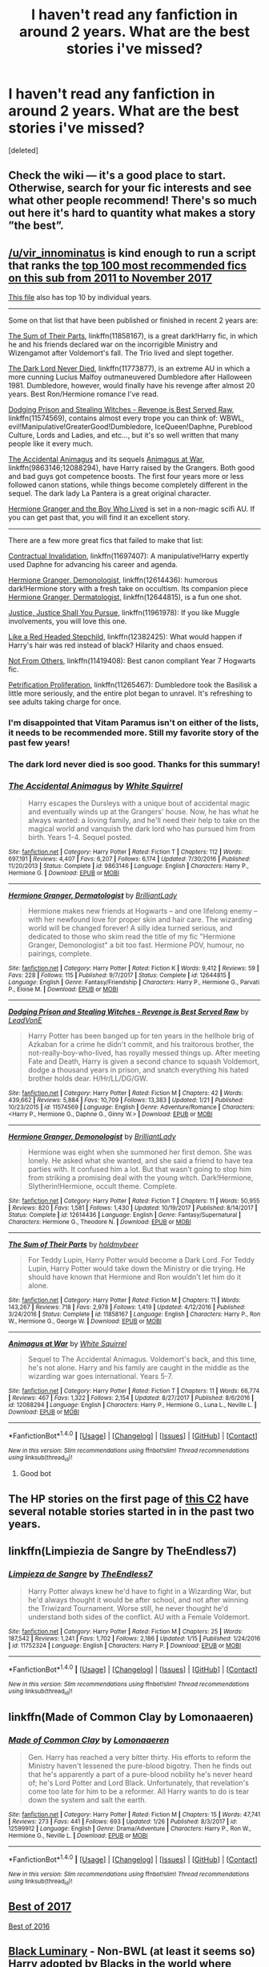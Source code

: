#+TITLE: I haven't read any fanfiction in around 2 years. What are the best stories i've missed?

* I haven't read any fanfiction in around 2 years. What are the best stories i've missed?
:PROPERTIES:
:Score: 85
:DateUnix: 1518913972.0
:DateShort: 2018-Feb-18
:END:
[deleted]


** Check the wiki --- it's a good place to start. Otherwise, search for your fic interests and see what other people recommend! There's so much out here it's hard to quantity what makes a story ”the best”.
:PROPERTIES:
:Author: the-phony-pony
:Score: 17
:DateUnix: 1518915520.0
:DateShort: 2018-Feb-18
:END:


** [[/u/vir_innominatus]] is kind enough to run a script that ranks the [[https://docs.google.com/spreadsheets/d/169NVDxmtgDuwB7O1rZenT_WfKWTJqs-k-cdxd37xHWw/edit#gid=00][top 100 most recommended fics on this sub from 2011 to November 2017]]

[[https://docs.google.com/spreadsheets/d/1RlWrlHvaHc9jVkI5kkcWuIZ3hEmwY_08fNdcUPHyeY0/edit#gid=2086651006][This file]] also has top 10 by individual years.

--------------

Some on that list that have been published or finished in recent 2 years are:

[[https://www.fanfiction.net/s/11858167][The Sum of Their Parts]], linkffn(11858167), is a great dark!Harry fic, in which he and his friends declared war on the incorrigible Ministry and Wizengamot after Voldemort's fall. The Trio lived and slept together.

[[https://www.fanfiction.net/s/11773877][The Dark Lord Never Died]], linkffn(11773877), is an extreme AU in which a more cunning Lucius Malfoy outmaneuvered Dumbledore after Halloween 1981. Dumbledore, however, would finally have his revenge after almost 20 years. Best Ron/Hermione romance I've read.

[[https://www.fanfiction.net/s/11574569][Dodging Prison and Stealing Witches - Revenge is Best Served Raw]], linkffn(11574569), contains almost every trope you can think of: WBWL, evil!Manipulative!GreaterGood!Dumbledore, IceQueen!Daphne, Pureblood Culture, Lords and Ladies, and etc..., but it's so well written that many people like it every much.

[[https://www.fanfiction.net/s/9863146][The Accidental Animagus]] and its sequels [[https://www.fanfiction.net/s/12088294/1/Animagus-at-War][Animagus at War]], linkffn(9863146;12088294), have Harry raised by the Grangers. Both good and bad guys got competence boosts. The first four years more or less followed canon stations, while things become completely different in the sequel. The dark lady La Pantera is a great original character.

[[https://www.tthfanfic.org/Story-30822][Hermione Granger and the Boy Who Lived]] is set in a non-magic scifi AU. If you can get past that, you will find it an excellent story.

--------------

There are a few more great fics that failed to make that list:

[[https://www.fanfiction.net/s/11697407/1/Contractual-Invalidation][Contractual Invalidation]], linkffn(11697407): A manipulative!Harry expertly used Daphne for advancing his career and agenda.

[[https://www.fanfiction.net/s/12614436/1/Hermione-Granger-Demonologist][Hermione Granger, Demonologist]], linkffn(12614436): humorous dark!Hermione story with a fresh take on occultism. Its companion piece [[https://www.fanfiction.net/s/12644815/1/Hermione-Granger-Dermatologist][Hermione Granger, Dermatologist]], linkffn(12644815), is a fun one shot.

[[https://www.fanfiction.net/s/11961978/1/Justice-Justice-Shall-You-Pursue][Justice, Justice Shall You Pursue]], linkffn(11961978): If you like Muggle involvements, you will love this one.

[[https://www.fanfiction.net/s/12382425/1/Like-a-Red-Headed-Stepchild][Like a Red Headed Stepchild]], linkffn(12382425): What would happen if Harry's hair was red instead of black? Hilarity and chaos ensued.

[[https://www.fanfiction.net/s/11419408/1/Not-From-Others][Not From Others]], linkffn(11419408): Best canon compliant Year 7 Hogwarts fic.

[[https://www.fanfiction.net/s/11265467/1/Petrification-Proliferation][Petrification Proliferation]], linkffn(11265467): Dumbledore took the Basilisk a little more seriously, and the entire plot began to unravel. It's refreshing to see adults taking charge for once.
:PROPERTIES:
:Author: InquisitorCOC
:Score: 27
:DateUnix: 1518922453.0
:DateShort: 2018-Feb-18
:END:

*** I'm disappointed that Vitam Paramus isn't on either of the lists, it needs to be recommended more. Still my favorite story of the past few years!
:PROPERTIES:
:Author: keroblade
:Score: 5
:DateUnix: 1518933710.0
:DateShort: 2018-Feb-18
:END:


*** The dark lord never died is soo good. Thanks for this summary!
:PROPERTIES:
:Author: jenesaisquoi
:Score: 3
:DateUnix: 1518925472.0
:DateShort: 2018-Feb-18
:END:


*** [[http://www.fanfiction.net/s/9863146/1/][*/The Accidental Animagus/*]] by [[https://www.fanfiction.net/u/5339762/White-Squirrel][/White Squirrel/]]

#+begin_quote
  Harry escapes the Dursleys with a unique bout of accidental magic and eventually winds up at the Grangers' house. Now, he has what he always wanted: a loving family, and he'll need their help to take on the magical world and vanquish the dark lord who has pursued him from birth. Years 1-4. Sequel posted.
#+end_quote

^{/Site/: [[http://www.fanfiction.net/][fanfiction.net]] *|* /Category/: Harry Potter *|* /Rated/: Fiction T *|* /Chapters/: 112 *|* /Words/: 697,191 *|* /Reviews/: 4,407 *|* /Favs/: 6,207 *|* /Follows/: 6,174 *|* /Updated/: 7/30/2016 *|* /Published/: 11/20/2013 *|* /Status/: Complete *|* /id/: 9863146 *|* /Language/: English *|* /Characters/: Harry P., Hermione G. *|* /Download/: [[http://www.ff2ebook.com/old/ffn-bot/index.php?id=9863146&source=ff&filetype=epub][EPUB]] or [[http://www.ff2ebook.com/old/ffn-bot/index.php?id=9863146&source=ff&filetype=mobi][MOBI]]}

--------------

[[http://www.fanfiction.net/s/12644815/1/][*/Hermione Granger, Dermatologist/*]] by [[https://www.fanfiction.net/u/6872861/BrilliantLady][/BrilliantLady/]]

#+begin_quote
  Hermione makes new friends at Hogwarts -- and one lifelong enemy -- with her newfound love for proper skin and hair care. The wizarding world will be changed forever! A silly idea turned serious, and dedicated to those who skim read the title of my fic "Hermione Granger, Demonologist" a bit too fast. Hermione POV, humour, no pairings, complete.
#+end_quote

^{/Site/: [[http://www.fanfiction.net/][fanfiction.net]] *|* /Category/: Harry Potter *|* /Rated/: Fiction K *|* /Words/: 9,412 *|* /Reviews/: 59 *|* /Favs/: 228 *|* /Follows/: 115 *|* /Published/: 9/7/2017 *|* /Status/: Complete *|* /id/: 12644815 *|* /Language/: English *|* /Genre/: Fantasy/Friendship *|* /Characters/: Harry P., Hermione G., Parvati P., Eloise M. *|* /Download/: [[http://www.ff2ebook.com/old/ffn-bot/index.php?id=12644815&source=ff&filetype=epub][EPUB]] or [[http://www.ff2ebook.com/old/ffn-bot/index.php?id=12644815&source=ff&filetype=mobi][MOBI]]}

--------------

[[http://www.fanfiction.net/s/11574569/1/][*/Dodging Prison and Stealing Witches - Revenge is Best Served Raw/*]] by [[https://www.fanfiction.net/u/6791440/LeadVonE][/LeadVonE/]]

#+begin_quote
  Harry Potter has been banged up for ten years in the hellhole brig of Azkaban for a crime he didn't commit, and his traitorous brother, the not-really-boy-who-lived, has royally messed things up. After meeting Fate and Death, Harry is given a second chance to squash Voldemort, dodge a thousand years in prison, and snatch everything his hated brother holds dear. H/Hr/LL/DG/GW.
#+end_quote

^{/Site/: [[http://www.fanfiction.net/][fanfiction.net]] *|* /Category/: Harry Potter *|* /Rated/: Fiction M *|* /Chapters/: 42 *|* /Words/: 439,662 *|* /Reviews/: 5,884 *|* /Favs/: 10,709 *|* /Follows/: 13,383 *|* /Updated/: 1/21 *|* /Published/: 10/23/2015 *|* /id/: 11574569 *|* /Language/: English *|* /Genre/: Adventure/Romance *|* /Characters/: <Harry P., Hermione G., Daphne G., Ginny W.> *|* /Download/: [[http://www.ff2ebook.com/old/ffn-bot/index.php?id=11574569&source=ff&filetype=epub][EPUB]] or [[http://www.ff2ebook.com/old/ffn-bot/index.php?id=11574569&source=ff&filetype=mobi][MOBI]]}

--------------

[[http://www.fanfiction.net/s/12614436/1/][*/Hermione Granger, Demonologist/*]] by [[https://www.fanfiction.net/u/6872861/BrilliantLady][/BrilliantLady/]]

#+begin_quote
  Hermione was eight when she summoned her first demon. She was lonely. He asked what she wanted, and she said a friend to have tea parties with. It confused him a lot. But that wasn't going to stop him from striking a promising deal with the young witch. Dark!Hermione, Slytherin!Hermione, occult theme. Complete.
#+end_quote

^{/Site/: [[http://www.fanfiction.net/][fanfiction.net]] *|* /Category/: Harry Potter *|* /Rated/: Fiction T *|* /Chapters/: 11 *|* /Words/: 50,955 *|* /Reviews/: 820 *|* /Favs/: 1,581 *|* /Follows/: 1,430 *|* /Updated/: 10/19/2017 *|* /Published/: 8/14/2017 *|* /Status/: Complete *|* /id/: 12614436 *|* /Language/: English *|* /Genre/: Fantasy/Supernatural *|* /Characters/: Hermione G., Theodore N. *|* /Download/: [[http://www.ff2ebook.com/old/ffn-bot/index.php?id=12614436&source=ff&filetype=epub][EPUB]] or [[http://www.ff2ebook.com/old/ffn-bot/index.php?id=12614436&source=ff&filetype=mobi][MOBI]]}

--------------

[[http://www.fanfiction.net/s/11858167/1/][*/The Sum of Their Parts/*]] by [[https://www.fanfiction.net/u/7396284/holdmybeer][/holdmybeer/]]

#+begin_quote
  For Teddy Lupin, Harry Potter would become a Dark Lord. For Teddy Lupin, Harry Potter would take down the Ministry or die trying. He should have known that Hermione and Ron wouldn't let him do it alone.
#+end_quote

^{/Site/: [[http://www.fanfiction.net/][fanfiction.net]] *|* /Category/: Harry Potter *|* /Rated/: Fiction M *|* /Chapters/: 11 *|* /Words/: 143,267 *|* /Reviews/: 718 *|* /Favs/: 2,978 *|* /Follows/: 1,419 *|* /Updated/: 4/12/2016 *|* /Published/: 3/24/2016 *|* /Status/: Complete *|* /id/: 11858167 *|* /Language/: English *|* /Characters/: Harry P., Ron W., Hermione G., George W. *|* /Download/: [[http://www.ff2ebook.com/old/ffn-bot/index.php?id=11858167&source=ff&filetype=epub][EPUB]] or [[http://www.ff2ebook.com/old/ffn-bot/index.php?id=11858167&source=ff&filetype=mobi][MOBI]]}

--------------

[[http://www.fanfiction.net/s/12088294/1/][*/Animagus at War/*]] by [[https://www.fanfiction.net/u/5339762/White-Squirrel][/White Squirrel/]]

#+begin_quote
  Sequel to The Accidental Animagus. Voldemort's back, and this time, he's not alone. Harry and his family are caught in the middle as the wizarding war goes international. Years 5-7.
#+end_quote

^{/Site/: [[http://www.fanfiction.net/][fanfiction.net]] *|* /Category/: Harry Potter *|* /Rated/: Fiction T *|* /Chapters/: 11 *|* /Words/: 66,774 *|* /Reviews/: 467 *|* /Favs/: 1,322 *|* /Follows/: 2,154 *|* /Updated/: 8/27/2017 *|* /Published/: 8/6/2016 *|* /id/: 12088294 *|* /Language/: English *|* /Characters/: Harry P., Hermione G., Luna L., Neville L. *|* /Download/: [[http://www.ff2ebook.com/old/ffn-bot/index.php?id=12088294&source=ff&filetype=epub][EPUB]] or [[http://www.ff2ebook.com/old/ffn-bot/index.php?id=12088294&source=ff&filetype=mobi][MOBI]]}

--------------

*FanfictionBot*^{1.4.0} *|* [[[https://github.com/tusing/reddit-ffn-bot/wiki/Usage][Usage]]] | [[[https://github.com/tusing/reddit-ffn-bot/wiki/Changelog][Changelog]]] | [[[https://github.com/tusing/reddit-ffn-bot/issues/][Issues]]] | [[[https://github.com/tusing/reddit-ffn-bot/][GitHub]]] | [[[https://www.reddit.com/message/compose?to=tusing][Contact]]]

^{/New in this version: Slim recommendations using/ ffnbot!slim! /Thread recommendations using/ linksub(thread_id)!}
:PROPERTIES:
:Author: FanfictionBot
:Score: 1
:DateUnix: 1518922472.0
:DateShort: 2018-Feb-18
:END:

**** Good bot
:PROPERTIES:
:Author: Knives4Bullets
:Score: 1
:DateUnix: 1518964637.0
:DateShort: 2018-Feb-18
:END:


** The HP stories on the first page of [[https://www.fanfiction.net/community/Good-Stuff-Edited-by-Perspicacity/93584/99/2/1/0/0/0/0/][this C2]] have several notable stories started in in the past two years.
:PROPERTIES:
:Author: __Pers
:Score: 4
:DateUnix: 1518974062.0
:DateShort: 2018-Feb-18
:END:


** linkffn(Limpiezia de Sangre by TheEndless7)
:PROPERTIES:
:Score: 8
:DateUnix: 1518964341.0
:DateShort: 2018-Feb-18
:END:

*** [[http://www.fanfiction.net/s/11752324/1/][*/Limpieza de Sangre/*]] by [[https://www.fanfiction.net/u/2638737/TheEndless7][/TheEndless7/]]

#+begin_quote
  Harry Potter always knew he'd have to fight in a Wizarding War, but he'd always thought it would be after school, and not after winning the Triwizard Tournament. Worse still, he never thought he'd understand both sides of the conflict. AU with a Female Voldemort.
#+end_quote

^{/Site/: [[http://www.fanfiction.net/][fanfiction.net]] *|* /Category/: Harry Potter *|* /Rated/: Fiction M *|* /Chapters/: 25 *|* /Words/: 187,542 *|* /Reviews/: 1,241 *|* /Favs/: 1,702 *|* /Follows/: 2,186 *|* /Updated/: 1/15 *|* /Published/: 1/24/2016 *|* /id/: 11752324 *|* /Language/: English *|* /Characters/: Harry P. *|* /Download/: [[http://www.ff2ebook.com/old/ffn-bot/index.php?id=11752324&source=ff&filetype=epub][EPUB]] or [[http://www.ff2ebook.com/old/ffn-bot/index.php?id=11752324&source=ff&filetype=mobi][MOBI]]}

--------------

*FanfictionBot*^{1.4.0} *|* [[[https://github.com/tusing/reddit-ffn-bot/wiki/Usage][Usage]]] | [[[https://github.com/tusing/reddit-ffn-bot/wiki/Changelog][Changelog]]] | [[[https://github.com/tusing/reddit-ffn-bot/issues/][Issues]]] | [[[https://github.com/tusing/reddit-ffn-bot/][GitHub]]] | [[[https://www.reddit.com/message/compose?to=tusing][Contact]]]

^{/New in this version: Slim recommendations using/ ffnbot!slim! /Thread recommendations using/ linksub(thread_id)!}
:PROPERTIES:
:Author: FanfictionBot
:Score: 2
:DateUnix: 1518964351.0
:DateShort: 2018-Feb-18
:END:


** linkffn(Made of Common Clay by Lomonaaeren)
:PROPERTIES:
:Author: tiredandunderwhelmed
:Score: 4
:DateUnix: 1518965252.0
:DateShort: 2018-Feb-18
:END:

*** [[http://www.fanfiction.net/s/12599912/1/][*/Made of Common Clay/*]] by [[https://www.fanfiction.net/u/1265079/Lomonaaeren][/Lomonaaeren/]]

#+begin_quote
  Gen. Harry has reached a very bitter thirty. His efforts to reform the Ministry haven't lessened the pure-blood bigotry. Then he finds out that he's apparently a part of a pure-blood nobility he's never heard of; he's Lord Potter and Lord Black. Unfortunately, that revelation's come too late for him to be a reformer. All Harry wants to do is tear down the system and salt the earth.
#+end_quote

^{/Site/: [[http://www.fanfiction.net/][fanfiction.net]] *|* /Category/: Harry Potter *|* /Rated/: Fiction M *|* /Chapters/: 15 *|* /Words/: 47,741 *|* /Reviews/: 273 *|* /Favs/: 441 *|* /Follows/: 693 *|* /Updated/: 1/26 *|* /Published/: 8/3/2017 *|* /id/: 12599912 *|* /Language/: English *|* /Genre/: Drama/Adventure *|* /Characters/: Harry P., Ron W., Hermione G., Neville L. *|* /Download/: [[http://www.ff2ebook.com/old/ffn-bot/index.php?id=12599912&source=ff&filetype=epub][EPUB]] or [[http://www.ff2ebook.com/old/ffn-bot/index.php?id=12599912&source=ff&filetype=mobi][MOBI]]}

--------------

*FanfictionBot*^{1.4.0} *|* [[[https://github.com/tusing/reddit-ffn-bot/wiki/Usage][Usage]]] | [[[https://github.com/tusing/reddit-ffn-bot/wiki/Changelog][Changelog]]] | [[[https://github.com/tusing/reddit-ffn-bot/issues/][Issues]]] | [[[https://github.com/tusing/reddit-ffn-bot/][GitHub]]] | [[[https://www.reddit.com/message/compose?to=tusing][Contact]]]

^{/New in this version: Slim recommendations using/ ffnbot!slim! /Thread recommendations using/ linksub(thread_id)!}
:PROPERTIES:
:Author: FanfictionBot
:Score: 2
:DateUnix: 1518965291.0
:DateShort: 2018-Feb-18
:END:


** [[https://www.reddit.com/r/HPfanfiction/comments/7j94yy/what_is_the_best_fanfictions_of_2017/][Best of 2017]]

[[https://www.reddit.com/r/HPfanfiction/comments/5ktkep/what_is_the_best_fanfiction_to_come_out_of_2016/][Best of 2016]]
:PROPERTIES:
:Author: Galzon
:Score: 7
:DateUnix: 1518917072.0
:DateShort: 2018-Feb-18
:END:


** [[https://www.fanfiction.net/s/12125300][Black Luminary]] - Non-BWL (at least it seems so) Harry adopted by Blacks in the world where some of the old pureblood families (Bones, Prewetts, etc.) made a power move after Grindelwald's defeat to get other old pureblood families (Blacks, Lestranges, Malfoys, etc.) out of the politics using protecting muggleborns' and half-bloods' rights as an excuse. Strong wordbuilding, slow pacing. In its second year, recently returned to weekly updates.

[[https://www.fanfiction.net/s/12417372][Old Blood]] - Harry Potter mixed with Arthurian legends. Pretty interesting so far, especially in terms of Harry's relationship with (female) Quirrel. Unfortunately after the initial quick burst of updates came silence.

And linkffn(Victoria Potter;Half-Blood Romantic)

ffnbot!directlinks
:PROPERTIES:
:Author: Satanniel
:Score: 5
:DateUnix: 1518957481.0
:DateShort: 2018-Feb-18
:END:

*** No Half-Blood Pimps, thank you.

ffnbot!refresh
:PROPERTIES:
:Author: Satanniel
:Score: 1
:DateUnix: 1518957950.0
:DateShort: 2018-Feb-18
:END:


*** [[http://www.fanfiction.net/s/12125300/1/][*/Black Luminary/*]] by [[https://www.fanfiction.net/u/8129173/YakAge][/YakAge/]]

#+begin_quote
  Power is a fickle mistress. You court her for centuries, nourish her, shelter her from those who are unworthy, and everything is as it should be. But then, she laughs, stabbing you in the back with cold daggers of reckoning. Still, the Blacks aren't overly discouraged. They've been at this dance longer than anyone else, they know one thing for certain: an old flame never dies. AU
#+end_quote

^{/Site/: [[http://www.fanfiction.net/][fanfiction.net]] *|* /Category/: Harry Potter *|* /Rated/: Fiction M *|* /Chapters/: 42 *|* /Words/: 308,437 *|* /Reviews/: 549 *|* /Favs/: 1,097 *|* /Follows/: 1,588 *|* /Updated/: 2/5 *|* /Published/: 8/29/2016 *|* /id/: 12125300 *|* /Language/: English *|* /Genre/: Adventure/Mystery *|* /Characters/: Harry P., Hermione G., Daphne G., Arcturus B. *|* /Download/: [[http://www.ff2ebook.com/old/ffn-bot/index.php?id=12125300&source=ff&filetype=epub][EPUB]] or [[http://www.ff2ebook.com/old/ffn-bot/index.php?id=12125300&source=ff&filetype=mobi][MOBI]]}

--------------

[[http://www.fanfiction.net/s/12713828/1/][*/Victoria Potter/*]] by [[https://www.fanfiction.net/u/883762/Taure][/Taure/]]

#+begin_quote
  Fem!Harry. Years 1-3 of Victoria Potter's adventures at Hogwarts. Magic, friendship, and boarding school life. Mostly canonical world but no canon rehash. No bashing.
#+end_quote

^{/Site/: [[http://www.fanfiction.net/][fanfiction.net]] *|* /Category/: Harry Potter *|* /Rated/: Fiction T *|* /Chapters/: 6 *|* /Words/: 27,871 *|* /Reviews/: 85 *|* /Favs/: 300 *|* /Follows/: 495 *|* /Updated/: 1/27 *|* /Published/: 11/4/2017 *|* /id/: 12713828 *|* /Language/: English *|* /Genre/: Friendship *|* /Characters/: Harry P., Pansy P., Susan B., Daphne G. *|* /Download/: [[http://www.ff2ebook.com/old/ffn-bot/index.php?id=12713828&source=ff&filetype=epub][EPUB]] or [[http://www.ff2ebook.com/old/ffn-bot/index.php?id=12713828&source=ff&filetype=mobi][MOBI]]}

--------------

[[http://www.fanfiction.net/s/12417372/1/][*/Old Blood/*]] by [[https://www.fanfiction.net/u/1334247/Oil-on-Canvas][/Oil on Canvas/]]

#+begin_quote
  The Battle of Camlann never happened, thus the legacy of Arthur lives on. The blood of the founders still walk the halls of Hogwarts, while ancient enemies clash to this day. Years later, Harry Potter wakes up a stranger in a strange world. Between over competitive house relations and never ending mysterious plots, he must struggle to find the truth about that fated Halloween. AU
#+end_quote

^{/Site/: [[http://www.fanfiction.net/][fanfiction.net]] *|* /Category/: Harry Potter *|* /Rated/: Fiction T *|* /Chapters/: 11 *|* /Words/: 74,090 *|* /Reviews/: 62 *|* /Favs/: 159 *|* /Follows/: 251 *|* /Updated/: 10/11/2017 *|* /Published/: 3/23/2017 *|* /id/: 12417372 *|* /Language/: English *|* /Genre/: Adventure *|* /Characters/: Harry P., Ron W., Hermione G., Daphne G. *|* /Download/: [[http://www.ff2ebook.com/old/ffn-bot/index.php?id=12417372&source=ff&filetype=epub][EPUB]] or [[http://www.ff2ebook.com/old/ffn-bot/index.php?id=12417372&source=ff&filetype=mobi][MOBI]]}

--------------

[[http://www.fanfiction.net/s/12627473/1/][*/The Half-Blood Romantic/*]] by [[https://www.fanfiction.net/u/2303164/Sophprosyne][/Sophprosyne/]]

#+begin_quote
  There's nobody like her. She's smart, beautiful, and witty. Unfortunately for Harry, she's also engaged. When Fleur Delacour returns to Hogwarts to help prepare for the war against Voldemort, Harry has to manage an uneasy balance between the demands of the war and the demands of the heart. Harry/Fleur during HBP.
#+end_quote

^{/Site/: [[http://www.fanfiction.net/][fanfiction.net]] *|* /Category/: Harry Potter *|* /Rated/: Fiction M *|* /Chapters/: 8 *|* /Words/: 87,021 *|* /Reviews/: 407 *|* /Favs/: 1,111 *|* /Follows/: 1,754 *|* /Updated/: 5h *|* /Published/: 8/24/2017 *|* /id/: 12627473 *|* /Language/: English *|* /Genre/: Romance/Drama *|* /Characters/: <Harry P., Fleur D.> *|* /Download/: [[http://www.ff2ebook.com/old/ffn-bot/index.php?id=12627473&source=ff&filetype=epub][EPUB]] or [[http://www.ff2ebook.com/old/ffn-bot/index.php?id=12627473&source=ff&filetype=mobi][MOBI]]}

--------------

*FanfictionBot*^{1.4.0} *|* [[[https://github.com/tusing/reddit-ffn-bot/wiki/Usage][Usage]]] | [[[https://github.com/tusing/reddit-ffn-bot/wiki/Changelog][Changelog]]] | [[[https://github.com/tusing/reddit-ffn-bot/issues/][Issues]]] | [[[https://github.com/tusing/reddit-ffn-bot/][GitHub]]] | [[[https://www.reddit.com/message/compose?to=tusing][Contact]]]

^{/New in this version: Slim recommendations using/ ffnbot!slim! /Thread recommendations using/ linksub(thread_id)!}
:PROPERTIES:
:Author: FanfictionBot
:Score: 1
:DateUnix: 1518958235.0
:DateShort: 2018-Feb-18
:END:


** Try God's Eye by Todeswind and it's Sequel and spinoffs. It's a fun bit of writing.
:PROPERTIES:
:Author: PBlueKan
:Score: 2
:DateUnix: 1518939242.0
:DateShort: 2018-Feb-18
:END:


** linkffn(12304702)

linkffn(12386916)

linkffn(12698097)

linkffn(12026429)
:PROPERTIES:
:Author: bupomo
:Score: 2
:DateUnix: 1518993009.0
:DateShort: 2018-Feb-19
:END:

*** [[http://www.fanfiction.net/s/12304702/1/][*/Red Right Hand/*]] by [[https://www.fanfiction.net/u/1876812/Nautical-Paramour][/Nautical Paramour/]]

#+begin_quote
  The war didn't end when Harry and Voldemort fell. Hermione refuses to feel helpless any longer, and goes back in time to remove the scar that an unloved Tom Riddle left on the wizarding world. Tangled in the pureblood sphere, will Hermione just become another cog in Tom Riddle's plans? Final pairing is a secret! But not a Tomione. Lestrange OC. Parent!Hermione Child!Tom. COMPLETE!
#+end_quote

^{/Site/: [[http://www.fanfiction.net/][fanfiction.net]] *|* /Category/: Harry Potter *|* /Rated/: Fiction M *|* /Chapters/: 45 *|* /Words/: 156,878 *|* /Reviews/: 2,338 *|* /Favs/: 1,219 *|* /Follows/: 1,275 *|* /Updated/: 7/3/2017 *|* /Published/: 1/2/2017 *|* /Status/: Complete *|* /id/: 12304702 *|* /Language/: English *|* /Genre/: Drama/Romance *|* /Characters/: Hermione G., Tom R. Jr., OC, Cygnus B. *|* /Download/: [[http://www.ff2ebook.com/old/ffn-bot/index.php?id=12304702&source=ff&filetype=epub][EPUB]] or [[http://www.ff2ebook.com/old/ffn-bot/index.php?id=12304702&source=ff&filetype=mobi][MOBI]]}

--------------

[[http://www.fanfiction.net/s/12698097/1/][*/The Inglorious Wonder Woman/*]] by [[https://www.fanfiction.net/u/3930972/bulelo][/bulelo/]]

#+begin_quote
  You came, you saw, you survived. But at the end of the day, you're still children. It doesn't matter how many battles you've won, how many Dark Lords have been triumphed, or how many personal travesties become medals of honor. You deserve better; the Sun is out now. [mermaid!SI/OC, many odd couples]
#+end_quote

^{/Site/: [[http://www.fanfiction.net/][fanfiction.net]] *|* /Category/: Harry Potter *|* /Rated/: Fiction T *|* /Chapters/: 4 *|* /Words/: 17,954 *|* /Reviews/: 32 *|* /Favs/: 54 *|* /Follows/: 78 *|* /Updated/: 19h *|* /Published/: 10/22/2017 *|* /id/: 12698097 *|* /Language/: English *|* /Genre/: Friendship/Hurt/Comfort *|* /Characters/: Harry P., Cho C., Neville L., OC *|* /Download/: [[http://www.ff2ebook.com/old/ffn-bot/index.php?id=12698097&source=ff&filetype=epub][EPUB]] or [[http://www.ff2ebook.com/old/ffn-bot/index.php?id=12698097&source=ff&filetype=mobi][MOBI]]}

--------------

[[http://www.fanfiction.net/s/12386916/1/][*/They Didn't Know We Were Seeds/*]] by [[https://www.fanfiction.net/u/5563156/LucyLuna][/LucyLuna/]]

#+begin_quote
  ' I'm not dead,' is his first thought upon waking. His next thought, after opening his eyes and seeing the mold-blackened ceiling of his childhood bedroom, is, 'What the bloody--' He touches his neck. It's whole, slender -- like a child's throat -- and just as smooth. His third, and final thought before the banging at his door starts, is: 'Did any of it happen at all? ' Time-Travel.
#+end_quote

^{/Site/: [[http://www.fanfiction.net/][fanfiction.net]] *|* /Category/: Harry Potter *|* /Rated/: Fiction M *|* /Chapters/: 76 *|* /Words/: 169,810 *|* /Reviews/: 1,330 *|* /Favs/: 664 *|* /Follows/: 1,139 *|* /Updated/: 1/29 *|* /Published/: 2/28/2017 *|* /id/: 12386916 *|* /Language/: English *|* /Genre/: Friendship/Mystery *|* /Characters/: Lily Evans P., Severus S., OC, Marauders *|* /Download/: [[http://www.ff2ebook.com/old/ffn-bot/index.php?id=12386916&source=ff&filetype=epub][EPUB]] or [[http://www.ff2ebook.com/old/ffn-bot/index.php?id=12386916&source=ff&filetype=mobi][MOBI]]}

--------------

[[http://www.fanfiction.net/s/12026429/1/][*/Chris Pettigrew and the No-Refund Policy/*]] by [[https://www.fanfiction.net/u/2059639/Cookie-Krisp][/Cookie Krisp/]]

#+begin_quote
  One day, Christopher died and woke up as everyone's favorite character-Peter Pettigrew. "Don't suppose there's a return policy on this kind of thing? 'Cause...I think I want a refund." With Christopher as Peter, how much will change? Semi-SI(Self Insert)/OC. Marauders-Era. undecided pairing, slash, m/m, m/f, bi, multi-shippings
#+end_quote

^{/Site/: [[http://www.fanfiction.net/][fanfiction.net]] *|* /Category/: Harry Potter *|* /Rated/: Fiction M *|* /Chapters/: 8 *|* /Words/: 34,484 *|* /Reviews/: 225 *|* /Favs/: 417 *|* /Follows/: 544 *|* /Updated/: 12/31/2017 *|* /Published/: 6/30/2016 *|* /id/: 12026429 *|* /Language/: English *|* /Genre/: Drama/Humor *|* /Characters/: Sirius B., Peter P., OC, Marauders *|* /Download/: [[http://www.ff2ebook.com/old/ffn-bot/index.php?id=12026429&source=ff&filetype=epub][EPUB]] or [[http://www.ff2ebook.com/old/ffn-bot/index.php?id=12026429&source=ff&filetype=mobi][MOBI]]}

--------------

*FanfictionBot*^{1.4.0} *|* [[[https://github.com/tusing/reddit-ffn-bot/wiki/Usage][Usage]]] | [[[https://github.com/tusing/reddit-ffn-bot/wiki/Changelog][Changelog]]] | [[[https://github.com/tusing/reddit-ffn-bot/issues/][Issues]]] | [[[https://github.com/tusing/reddit-ffn-bot/][GitHub]]] | [[[https://www.reddit.com/message/compose?to=tusing][Contact]]]

^{/New in this version: Slim recommendations using/ ffnbot!slim! /Thread recommendations using/ linksub(thread_id)!}
:PROPERTIES:
:Author: FanfictionBot
:Score: 2
:DateUnix: 1518993023.0
:DateShort: 2018-Feb-19
:END:


** [removed]
:PROPERTIES:
:Score: -3
:DateUnix: 1518976367.0
:DateShort: 2018-Feb-18
:END:

*** DLP?
:PROPERTIES:
:Author: GriffonicTobias
:Score: 1
:DateUnix: 1519003607.0
:DateShort: 2018-Feb-19
:END:

**** Darklordpotter.net. Several regulars here on this sub (myself included) haunt the site, some (myself again included) for more than a decade. Several others find it a target for vitriol, their experiences being less than positive. The site appears to be at least as polarizing as HPMOR in the fandom. On DLP, there's a general dislike of lazy writing, slash (with a few, well written exceptions), or some of the trendy pairings in the fandom (Hermione/Draco, Hermione/Snape, etc.) and the general trend is for edgier, darker fiction than the norm on ffn.

DLP tends to polarize the fandom, particularly amateur writers who think more of their skills than is perhaps warranted given their skill levels. The site is known for blunt criticism; authors looking for smoke enemas or who haven't a thick skin tend to come by, strut around a bit, have a melt down, then go elsewhere and natter on indefinitely on sites like this sub about their unfair treatment. The site boasts several reasonably well known authors who are regulars: nonjon, jbern, joe6991, shezza, the santi, Taure, R-dude, Scott Press, Serious Scribble, Steelbadger, newcomb, Cheddartrek, Big D on a Diet, enembee, Silens Cursor, nuhuh, and Heather Sinclair, to name a few.

It's a fairly educated crowd: there are at least a half-dozen Ph.D.s in a variety of disciplines, from chemistry to theoretical physics to religion, a dozen or so M.D.s and practicing attorneys, and generally a higher brow level of discussion than the "4chan for HP fanfiction" impression one might get from reading the posts here.

Those who do stick around generally find that people there do try to help out when they can. I can confirm that their Work by Author (WbA) section is an excellent resource for feedback and advice and, while not sugarcoated, gives largely impersonal feedback to writers. (Site rules do not permit ad hominem attacks in the WbA threads.)
:PROPERTIES:
:Author: __Pers
:Score: 15
:DateUnix: 1519010492.0
:DateShort: 2018-Feb-19
:END:

***** Thanks for the info
:PROPERTIES:
:Author: GriffonicTobias
:Score: 2
:DateUnix: 1519119694.0
:DateShort: 2018-Feb-20
:END:


*** However, they tend to make decent fics over there.
:PROPERTIES:
:Author: SomeoneTrading
:Score: 1
:DateUnix: 1519219133.0
:DateShort: 2018-Feb-21
:END:


** [removed]
:PROPERTIES:
:Score: -9
:DateUnix: 1518965725.0
:DateShort: 2018-Feb-18
:END:

*** I'm flattered, but I'm not a "handler" for DLP. No one from DLP is being "handled" or coordinated on Reddit /or/ DLP for that matter. We call stories shit if our members think they deserve it, which most of fanfic does.

Edit: Show me a story which you think DLP undeservedly disliked and we can discuss.
:PROPERTIES:
:Author: ScottPress
:Score: 11
:DateUnix: 1518970539.0
:DateShort: 2018-Feb-18
:END:

**** [removed]
:PROPERTIES:
:Score: -4
:DateUnix: 1518972226.0
:DateShort: 2018-Feb-18
:END:

***** Say stupid things --> Get downvoted. It's not exactly a mystery, mate.
:PROPERTIES:
:Author: Zeelthor
:Score: 10
:DateUnix: 1518972755.0
:DateShort: 2018-Feb-18
:END:

****** [removed]
:PROPERTIES:
:Score: -3
:DateUnix: 1518973037.0
:DateShort: 2018-Feb-18
:END:

******* Uh, no. I don't give a single solitary shit what you think of DLP and though I am a member I don't speak for them. I suggest you consider the possibility that you're just a really annoying person and attempt to address that. Then you may run into far, far fewer issues than if you persist with this martyr-complex you've got going.
:PROPERTIES:
:Author: Zeelthor
:Score: 5
:DateUnix: 1518973737.0
:DateShort: 2018-Feb-18
:END:

******** [removed]
:PROPERTIES:
:Score: -2
:DateUnix: 1518975072.0
:DateShort: 2018-Feb-18
:END:

********* Please just stop bitching about another page? i have never been on dlp and probably never will. i have been reading this sub for years and there is criticism but also a lot of praise.
:PROPERTIES:
:Author: natus92
:Score: 2
:DateUnix: 1518984092.0
:DateShort: 2018-Feb-18
:END:


***** You can't know if every downvote is from a redditor who's also a DLP member. Deleting is exclusive to the poster or mods, isn't it? I actually don't know. I engaged you because I check the sub frequently, but not every DLP member does, or is even on Reddit at all. Pointing out Narf and Taure is just pointing out best known DLPrs who are on Reddit. I would argue that 10 downvotes is huge, and there's nothing wrong with DLPrs downvoting you for attacking DLP collectively, or non-DLP Redditors downvoting you if they simply disagree with what you said.
:PROPERTIES:
:Author: ScottPress
:Score: 5
:DateUnix: 1518973127.0
:DateShort: 2018-Feb-18
:END:


*** I'll bite since you seem confused as to why your posts are collecting downvotes.

I downvoted you because you came not to offer anything, but to bitch about another site and hijack the thread for your hobby horse. If this sort of thing is what you pulled on DLP, it would be unsurprising that you didn't find a warm welcome there.
:PROPERTIES:
:Author: __Pers
:Score: 9
:DateUnix: 1518973714.0
:DateShort: 2018-Feb-18
:END:

**** [removed]
:PROPERTIES:
:Score: -7
:DateUnix: 1518974375.0
:DateShort: 2018-Feb-18
:END:

***** Meh. You're not exactly impressing me with your purported "contributions" to the sub, which appear to be exclusively to bitch about DLP. The "hobby horse" comment is entirely apropos.

Perhaps you might share whose sock puppet account you are and then we might all be able to compare our relative contributions to the sub or the fandom over the years? Until then, I think I'm done with you.
:PROPERTIES:
:Author: __Pers
:Score: 5
:DateUnix: 1518979520.0
:DateShort: 2018-Feb-18
:END:


** [removed]
:PROPERTIES:
:Score: -5
:DateUnix: 1518968490.0
:DateShort: 2018-Feb-18
:END:

*** How typical of someone who got banned to be salty.
:PROPERTIES:
:Author: ScottPress
:Score: 7
:DateUnix: 1518971010.0
:DateShort: 2018-Feb-18
:END:

**** [removed]
:PROPERTIES:
:Score: 0
:DateUnix: 1518971408.0
:DateShort: 2018-Feb-18
:END:

***** That is true. But I sincerely doubt the reason you were banned was petty, as in, not legitimate.
:PROPERTIES:
:Author: ScottPress
:Score: 7
:DateUnix: 1518972810.0
:DateShort: 2018-Feb-18
:END:


** linkffn(Lessons With Hagrid) is fairly recent IIRC.
:PROPERTIES:
:Author: Ch1pp
:Score: -5
:DateUnix: 1518950973.0
:DateShort: 2018-Feb-18
:END:

*** It's from 2011.
:PROPERTIES:
:Author: DoubleFried
:Score: 3
:DateUnix: 1518957420.0
:DateShort: 2018-Feb-18
:END:
